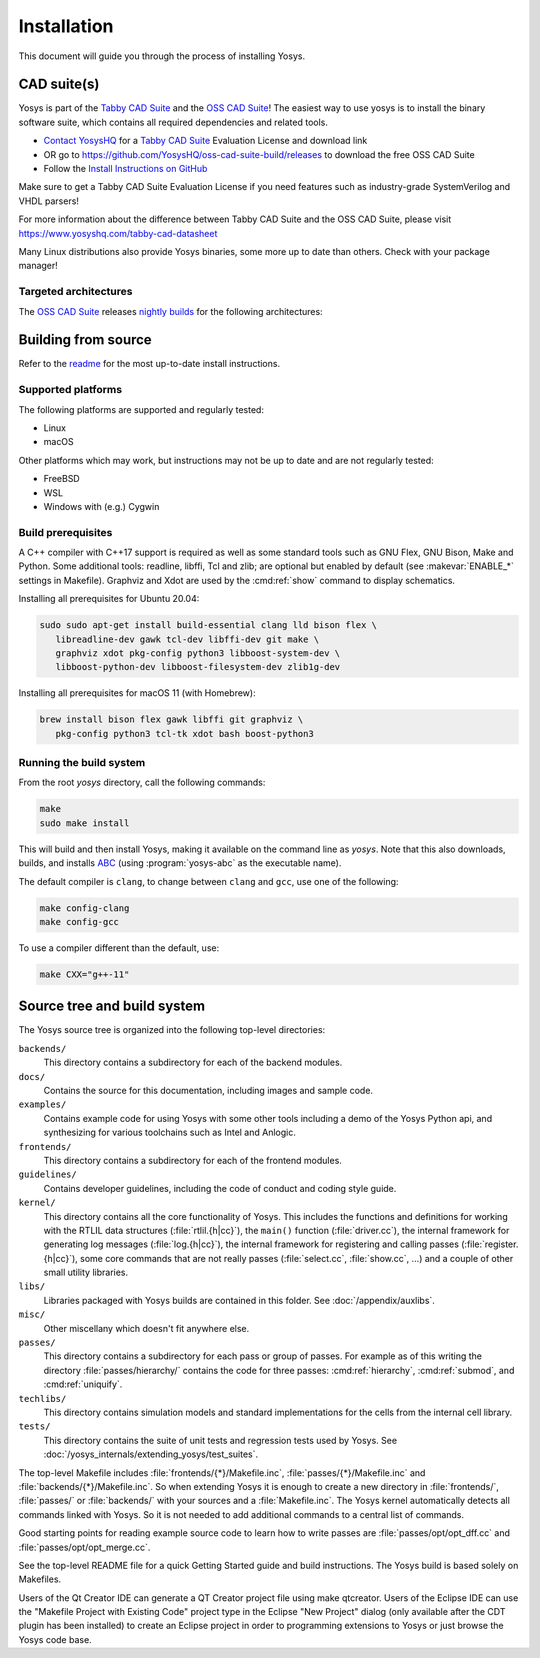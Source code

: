 Installation
------------

This document will guide you through the process of installing Yosys.

CAD suite(s)
~~~~~~~~~~~~

Yosys is part of the `Tabby CAD Suite
<https://www.yosyshq.com/tabby-cad-datasheet>`_ and the `OSS CAD Suite
<https://github.com/YosysHQ/oss-cad-suite-build>`_! The easiest way to use yosys
is to install the binary software suite, which contains all required
dependencies and related tools.

* `Contact YosysHQ <https://www.yosyshq.com/contact>`_ for a `Tabby CAD Suite
  <https://www.yosyshq.com/tabby-cad-datasheet>`_ Evaluation License and
  download link
* OR go to https://github.com/YosysHQ/oss-cad-suite-build/releases to download
  the free OSS CAD Suite
* Follow the `Install Instructions on GitHub
  <https://github.com/YosysHQ/oss-cad-suite-build#installation>`_

Make sure to get a Tabby CAD Suite Evaluation License if you need features such
as industry-grade SystemVerilog and VHDL parsers!

For more information about the difference between Tabby CAD Suite and the OSS
CAD Suite, please visit https://www.yosyshq.com/tabby-cad-datasheet

Many Linux distributions also provide Yosys binaries, some more up to date than
others. Check with your package manager!

Targeted architectures
^^^^^^^^^^^^^^^^^^^^^^

The `OSS CAD Suite`_ releases `nightly builds`_ for the following architectures:

.. only:: html

   - linux-x64 |linux-x64|
      - Most personal Linux based computers

   - darwin-x64 |darwin-x64|
      - macOS 12 or later with Intel CPU

   - darwin-arm64 |darwin-arm64|
      - macOS 12 or later with M1/M2 CPU

   - windows-x64 |windows-x64|
      - Targeted for Windows 10 and 11

   - linux-arm64 |linux-arm64|

.. _OSS CAD Suite: https://github.com/YosysHQ/oss-cad-suite-build
.. _nightly builds: https://github.com/YosysHQ/oss-cad-suite-build/releases/latest

.. |linux-x64| image:: https://github.com/YosysHQ/oss-cad-suite-build/actions/workflows/linux-x64.yml/badge.svg
.. |darwin-x64| image:: https://github.com/YosysHQ/oss-cad-suite-build/actions/workflows/darwin-x64.yml/badge.svg
.. |darwin-arm64| image:: https://github.com/YosysHQ/oss-cad-suite-build/actions/workflows/darwin-arm64.yml/badge.svg
.. |windows-x64| image:: https://github.com/YosysHQ/oss-cad-suite-build/actions/workflows/windows-x64.yml/badge.svg
.. |linux-arm64| image:: https://github.com/YosysHQ/oss-cad-suite-build/actions/workflows/linux-arm64.yml/badge.svg

Building from source
~~~~~~~~~~~~~~~~~~~~

Refer to the `readme`_ for the most up-to-date install instructions.

.. _readme: https://github.com/YosysHQ/yosys#building-from-source

Supported platforms
^^^^^^^^^^^^^^^^^^^

The following platforms are supported and regularly tested:

- Linux
- macOS

Other platforms which may work, but instructions may not be up to date and are
not regularly tested:

- FreeBSD
- WSL
- Windows with (e.g.) Cygwin

Build prerequisites
^^^^^^^^^^^^^^^^^^^

A C++ compiler with C++17 support is required as well as some standard tools
such as GNU Flex, GNU Bison, Make and Python.  Some additional tools: readline,
libffi, Tcl and zlib; are optional but enabled by default (see
:makevar:`ENABLE_*` settings in Makefile). Graphviz and Xdot are used by the
:cmd:ref:`show` command to display schematics.

Installing all prerequisites for Ubuntu 20.04:

.. code:: console

   sudo sudo apt-get install build-essential clang lld bison flex \
      libreadline-dev gawk tcl-dev libffi-dev git make \
      graphviz xdot pkg-config python3 libboost-system-dev \
      libboost-python-dev libboost-filesystem-dev zlib1g-dev

Installing all prerequisites for macOS 11 (with Homebrew):

.. code:: console

   brew install bison flex gawk libffi git graphviz \
      pkg-config python3 tcl-tk xdot bash boost-python3

Running the build system
^^^^^^^^^^^^^^^^^^^^^^^^

From the root `yosys` directory, call the following commands:

.. code:: console
   
   make
   sudo make install

This will build and then install Yosys, making it available on the command line
as `yosys`.  Note that this also downloads, builds, and installs `ABC`_ (using
:program:`yosys-abc` as the executable name).

.. _ABC: https://github.com/berkeley-abc/abc

The default compiler is ``clang``, to change between ``clang`` and ``gcc``, use
one of the following:

.. code:: console

   make config-clang
   make config-gcc

To use a compiler different than the default, use:

.. code:: console

   make CXX="g++-11"

.. seealso:: 

   Refer to :doc:`/yosys_internals/extending_yosys/test_suites` for details on
   testing Yosys once compiled.

Source tree and build system
~~~~~~~~~~~~~~~~~~~~~~~~~~~~

The Yosys source tree is organized into the following top-level
directories:

``backends/``
   This directory contains a subdirectory for each of the backend modules.

``docs/``
   Contains the source for this documentation, including images and sample code.

``examples/``
   Contains example code for using Yosys with some other tools including a demo
   of the Yosys Python api, and synthesizing for various toolchains such as
   Intel and Anlogic.

``frontends/``
   This directory contains a subdirectory for each of the frontend modules.

``guidelines/``
   Contains developer guidelines, including the code of conduct and coding style
   guide.

``kernel/``
   This directory contains all the core functionality of Yosys. This includes
   the functions and definitions for working with the RTLIL data structures
   (:file:`rtlil.{h|cc}`), the ``main()`` function (:file:`driver.cc`), the
   internal framework for generating log messages (:file:`log.{h|cc}`), the
   internal framework for registering and calling passes
   (:file:`register.{h|cc}`), some core commands that are not really passes
   (:file:`select.cc`, :file:`show.cc`, …) and a couple of other small utility
   libraries.

``libs/``
   Libraries packaged with Yosys builds are contained in this folder.  See
   :doc:`/appendix/auxlibs`.

``misc/``
   Other miscellany which doesn't fit anywhere else.

``passes/``
   This directory contains a subdirectory for each pass or group of passes. For
   example as of this writing the directory :file:`passes/hierarchy/` contains the
   code for three passes: :cmd:ref:`hierarchy`, :cmd:ref:`submod`, and
   :cmd:ref:`uniquify`.

``techlibs/``
   This directory contains simulation models and standard implementations for
   the cells from the internal cell library.

``tests/``
   This directory contains the suite of unit tests and regression tests used by
   Yosys.  See :doc:`/yosys_internals/extending_yosys/test_suites`.

The top-level Makefile includes :file:`frontends/{*}/Makefile.inc`,
:file:`passes/{*}/Makefile.inc` and :file:`backends/{*}/Makefile.inc`. So when
extending Yosys it is enough to create a new directory in :file:`frontends/`,
:file:`passes/` or :file:`backends/` with your sources and a
:file:`Makefile.inc`. The Yosys kernel automatically detects all commands linked
with Yosys. So it is not needed to add additional commands to a central list of
commands.

Good starting points for reading example source code to learn how to write
passes are :file:`passes/opt/opt_dff.cc` and :file:`passes/opt/opt_merge.cc`.

See the top-level README file for a quick Getting Started guide and build
instructions. The Yosys build is based solely on Makefiles.

Users of the Qt Creator IDE can generate a QT Creator project file using make
qtcreator. Users of the Eclipse IDE can use the "Makefile Project with Existing
Code" project type in the Eclipse "New Project" dialog (only available after the
CDT plugin has been installed) to create an Eclipse project in order to
programming extensions to Yosys or just browse the Yosys code base.
